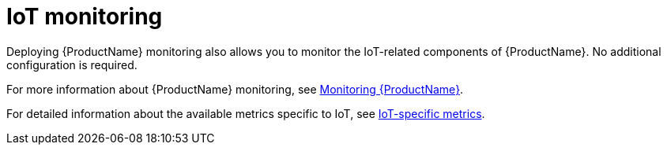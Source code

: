 // Module included in the following assemblies:
//
// assembly-iot-service-admin-guide.adoc

[id='con-iot-monitoring-{context}']
= IoT monitoring

Deploying {ProductName} monitoring also allows you to monitor the IoT-related components of {ProductName}. No additional configuration is required. 

ifdef::SingleBookLink[]
For more information about {ProductName} monitoring, see link:{BookUrlBase}{BaseProductVersion}{BookNameUrl}#monitoring-messaging[Monitoring {ProductName}].
endif::SingleBookLink[]

ifndef::SingleBookLink[]
For more information about {ProductName} monitoring, see link:{BookUrlBase}{BaseProductVersion}/html-single/installing_and_managing_amq_online_on_openshift/#monitoring-messaging[Monitoring {ProductName}].
endif::SingleBookLink[]

For detailed information about the available metrics specific to IoT, see link:{BookUrlBase}{BaseProductVersion}{BookNameUrl}#ref-iot-metrics-{context}[IoT-specific metrics].
